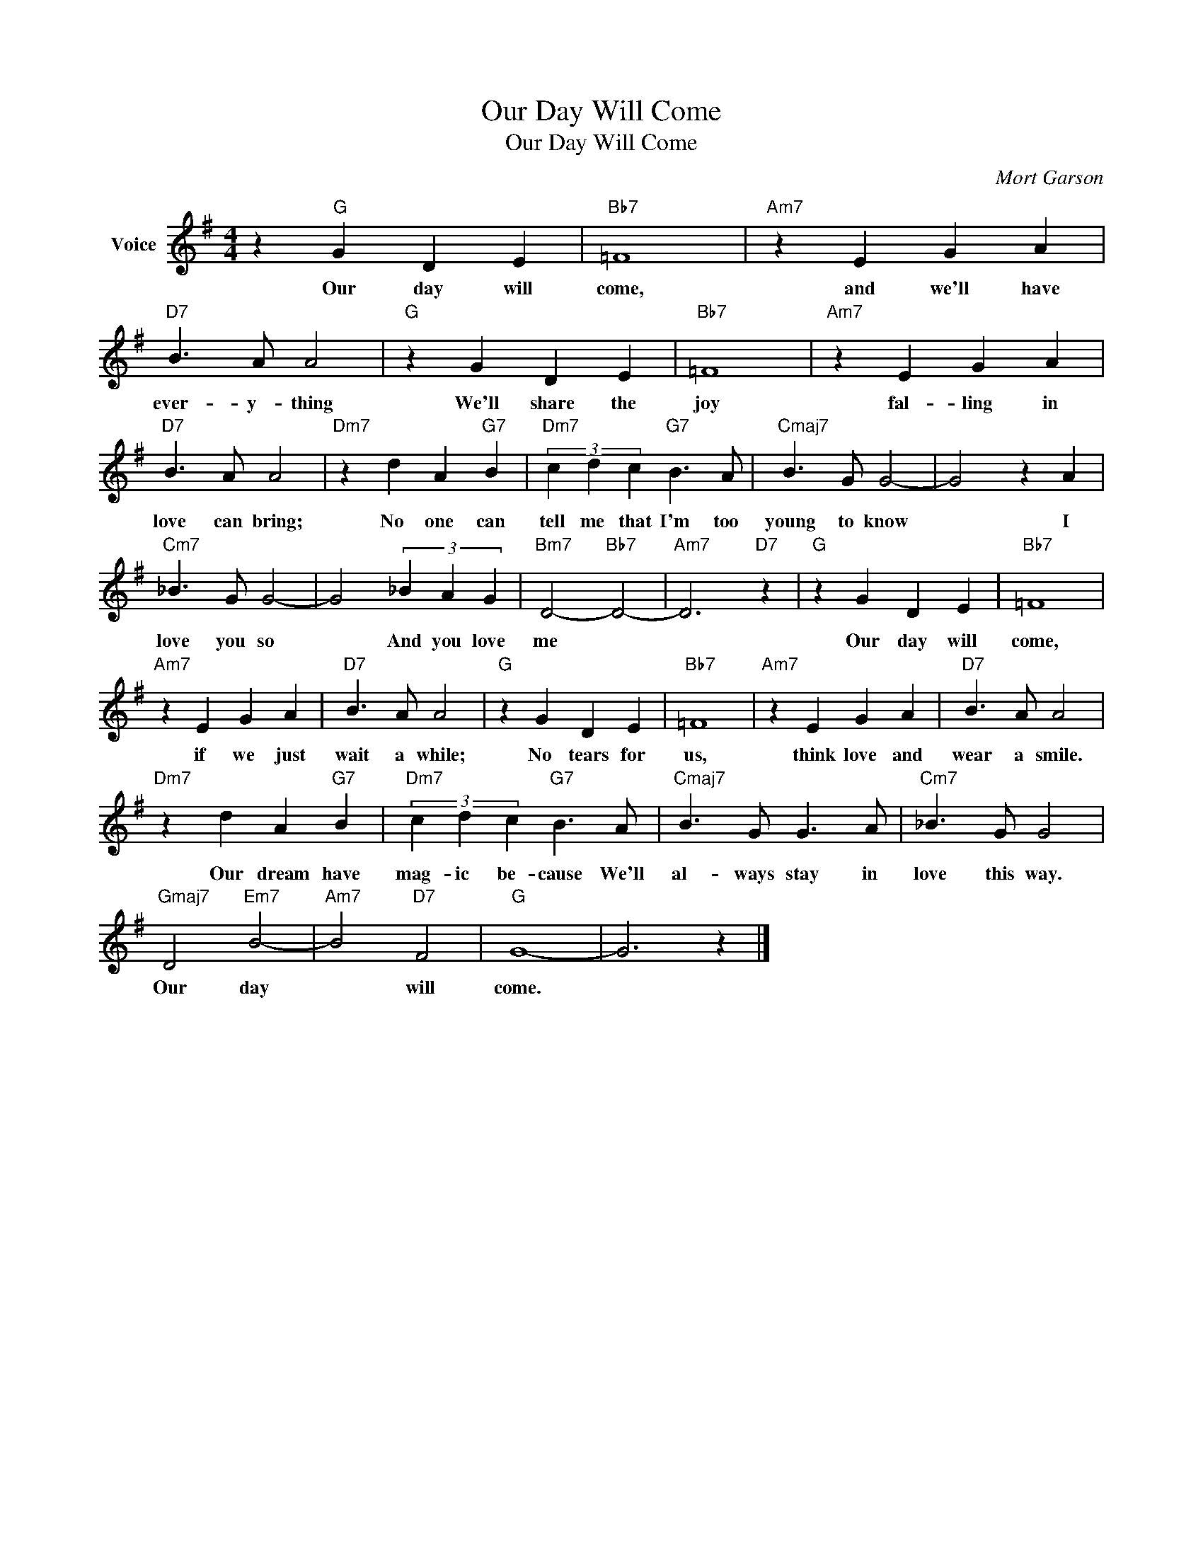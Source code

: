 X:1
T:Our Day Will Come
T:Our Day Will Come
C:Mort Garson
Z:All Rights Reserved
L:1/4
M:4/4
K:G
V:1 treble nm="Voice"
%%MIDI program 52
V:1
 z"G" G D E |"Bb7" =F4 |"Am7" z E G A |"D7" B3/2 A/ A2 |"G" z G D E |"Bb7" =F4 |"Am7" z E G A | %7
w: Our day will|come,|and we'll have|ever- y- thing|We'll share the|joy|fal- ling in|
"D7" B3/2 A/ A2 |"Dm7" z d A"G7" B |"Dm7" (3c d c"G7" B3/2 A/ |"Cmaj7" B3/2 G/ G2- | G2 z A | %12
w: love can bring;|No one can|tell me that I'm too|young to know|* I|
"Cm7" _B3/2 G/ G2- | G2 (3_B A G |"Bm7" D2-"Bb7" D2- |"Am7" D3"D7" z |"G" z G D E |"Bb7" =F4 | %18
w: love you so|* And you love|me *||Our day will|come,|
"Am7" z E G A |"D7" B3/2 A/ A2 |"G" z G D E |"Bb7" =F4 |"Am7" z E G A |"D7" B3/2 A/ A2 | %24
w: if we just|wait a while;|No tears for|us,|think love and|wear a smile.|
"Dm7" z d A"G7" B |"Dm7" (3c d c"G7" B3/2 A/ |"Cmaj7" B3/2 G/ G3/2 A/ |"Cm7" _B3/2 G/ G2 | %28
w: Our dream have|mag- ic be- cause We'll|al- ways stay in|love this way.|
"Gmaj7" D2"Em7" B2- |"Am7" B2"D7" F2 |"G" G4- | G3 z |] %32
w: Our day|* will|come.||

